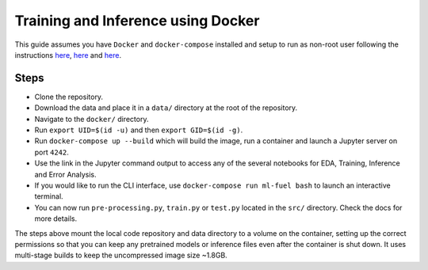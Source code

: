 Training and Inference using Docker
-----------------------------------

This guide assumes you have ``Docker`` and ``docker-compose`` installed
and setup to run as non-root user following the instructions
`here <https://docs.docker.com/engine/install/>`__,
`here <https://docs.docker.com/engine/install/linux-postinstall/>`__ and
`here <https://docs.docker.com/compose/install/>`__.

Steps
~~~~~

-  Clone the repository.
-  Download the data and place it in a ``data/`` directory at the root
   of the repository.
-  Navigate to the ``docker/`` directory.
-  Run ``export UID=$(id -u)`` and then ``export GID=$(id -g)``.
-  Run ``docker-compose up --build`` which will build the image, run a
   container and launch a Jupyter server on port ``4242``.
-  Use the link in the Jupyter command output to access any of the
   several notebooks for EDA, Training, Inference and Error Analysis.
-  If you would like to run the CLI interface, use
   ``docker-compose run ml-fuel bash`` to launch an interactive
   terminal.
-  You can now run ``pre-processing.py``, ``train.py`` or ``test.py``
   located in the ``src/`` directory. Check the docs for more details.

The steps above mount the local code repository and data directory to a
volume on the container, setting up the correct permissions so that you
can keep any pretrained models or inference files even after the
container is shut down. It uses multi-stage builds to keep the
uncompressed image size ~1.8GB.
